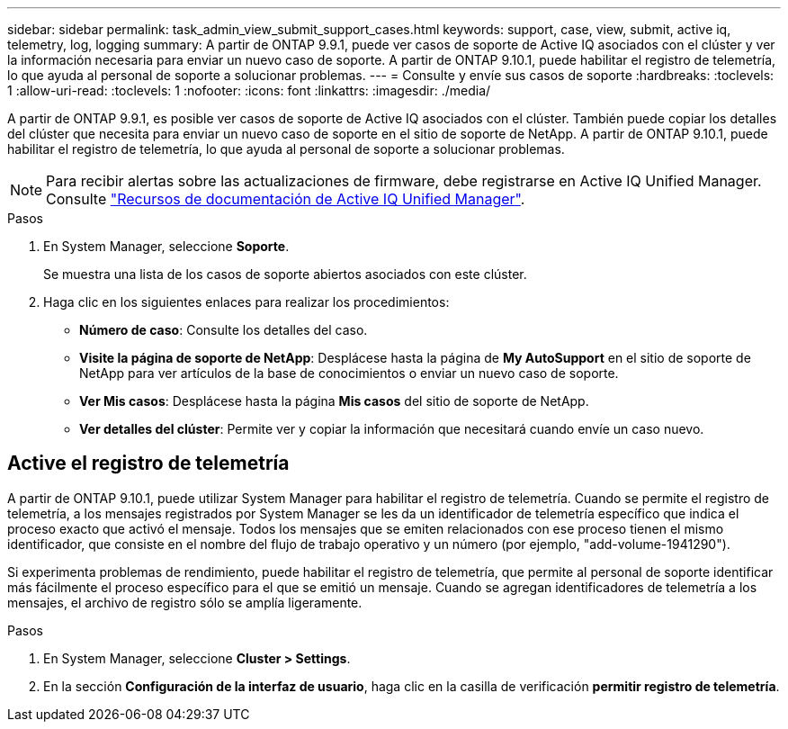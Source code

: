 ---
sidebar: sidebar 
permalink: task_admin_view_submit_support_cases.html 
keywords: support, case, view, submit, active iq, telemetry, log, logging 
summary: A partir de ONTAP 9.9.1, puede ver casos de soporte de Active IQ asociados con el clúster y ver la información necesaria para enviar un nuevo caso de soporte. A partir de ONTAP 9.10.1, puede habilitar el registro de telemetría, lo que ayuda al personal de soporte a solucionar problemas. 
---
= Consulte y envíe sus casos de soporte
:hardbreaks:
:toclevels: 1
:allow-uri-read: 
:toclevels: 1
:nofooter: 
:icons: font
:linkattrs: 
:imagesdir: ./media/


[role="lead"]
A partir de ONTAP 9.9.1, es posible ver casos de soporte de Active IQ asociados con el clúster. También puede copiar los detalles del clúster que necesita para enviar un nuevo caso de soporte en el sitio de soporte de NetApp.
A partir de ONTAP 9.10.1, puede habilitar el registro de telemetría, lo que ayuda al personal de soporte a solucionar problemas.


NOTE: Para recibir alertas sobre las actualizaciones de firmware, debe registrarse en Active IQ Unified Manager. Consulte link:https://netapp.com/support-and-training/documentation/active-iq-unified-manager["Recursos de documentación de Active IQ Unified Manager"^].

.Pasos
. En System Manager, seleccione *Soporte*.
+
Se muestra una lista de los casos de soporte abiertos asociados con este clúster.

. Haga clic en los siguientes enlaces para realizar los procedimientos:
+
** *Número de caso*: Consulte los detalles del caso.
** *Visite la página de soporte de NetApp*: Desplácese hasta la página de *My AutoSupport* en el sitio de soporte de NetApp para ver artículos de la base de conocimientos o enviar un nuevo caso de soporte.
** *Ver Mis casos*: Desplácese hasta la página *Mis casos* del sitio de soporte de NetApp.
** *Ver detalles del clúster*: Permite ver y copiar la información que necesitará cuando envíe un caso nuevo.






== Active el registro de telemetría

A partir de ONTAP 9.10.1, puede utilizar System Manager para habilitar el registro de telemetría.  Cuando se permite el registro de telemetría, a los mensajes registrados por System Manager se les da un identificador de telemetría específico que indica el proceso exacto que activó el mensaje.  Todos los mensajes que se emiten relacionados con ese proceso tienen el mismo identificador, que consiste en el nombre del flujo de trabajo operativo y un número (por ejemplo, "add-volume-1941290").

Si experimenta problemas de rendimiento, puede habilitar el registro de telemetría, que permite al personal de soporte identificar más fácilmente el proceso específico para el que se emitió un mensaje.  Cuando se agregan identificadores de telemetría a los mensajes, el archivo de registro sólo se amplía ligeramente.

.Pasos
. En System Manager, seleccione *Cluster > Settings*.
. En la sección *Configuración de la interfaz de usuario*, haga clic en la casilla de verificación *permitir registro de telemetría*.


